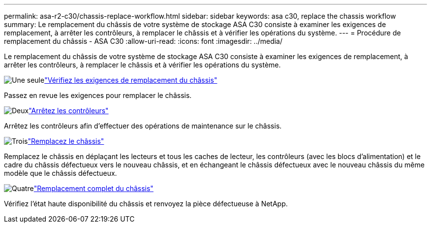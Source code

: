---
permalink: asa-r2-c30/chassis-replace-workflow.html 
sidebar: sidebar 
keywords: asa c30, replace the chassis workflow 
summary: Le remplacement du châssis de votre système de stockage ASA C30 consiste à examiner les exigences de remplacement, à arrêter les contrôleurs, à remplacer le châssis et à vérifier les opérations du système. 
---
= Procédure de remplacement du châssis - ASA C30
:allow-uri-read: 
:icons: font
:imagesdir: ../media/


[role="lead"]
Le remplacement du châssis de votre système de stockage ASA C30 consiste à examiner les exigences de remplacement, à arrêter les contrôleurs, à remplacer le châssis et à vérifier les opérations du système.

.image:https://raw.githubusercontent.com/NetAppDocs/common/main/media/number-1.png["Une seule"]link:chassis-replace-requirements.html["Vérifiez les exigences de remplacement du châssis"]
[role="quick-margin-para"]
Passez en revue les exigences pour remplacer le châssis.

.image:https://raw.githubusercontent.com/NetAppDocs/common/main/media/number-2.png["Deux"]link:chassis-replace-shutdown.html["Arrêtez les contrôleurs"]
[role="quick-margin-para"]
Arrêtez les contrôleurs afin d'effectuer des opérations de maintenance sur le châssis.

.image:https://raw.githubusercontent.com/NetAppDocs/common/main/media/number-3.png["Trois"]link:chassis-replace-move-hardware.html["Remplacez le châssis"]
[role="quick-margin-para"]
Remplacez le châssis en déplaçant les lecteurs et tous les caches de lecteur, les contrôleurs (avec les blocs d'alimentation) et le cadre du châssis défectueux vers le nouveau châssis, et en échangeant le châssis défectueux avec le nouveau châssis du même modèle que le châssis défectueux.

.image:https://raw.githubusercontent.com/NetAppDocs/common/main/media/number-4.png["Quatre"]link:chassis-replace-complete-system-restore-rma.html["Remplacement complet du châssis"]
[role="quick-margin-para"]
Vérifiez l'état haute disponibilité du châssis et renvoyez la pièce défectueuse à NetApp.
